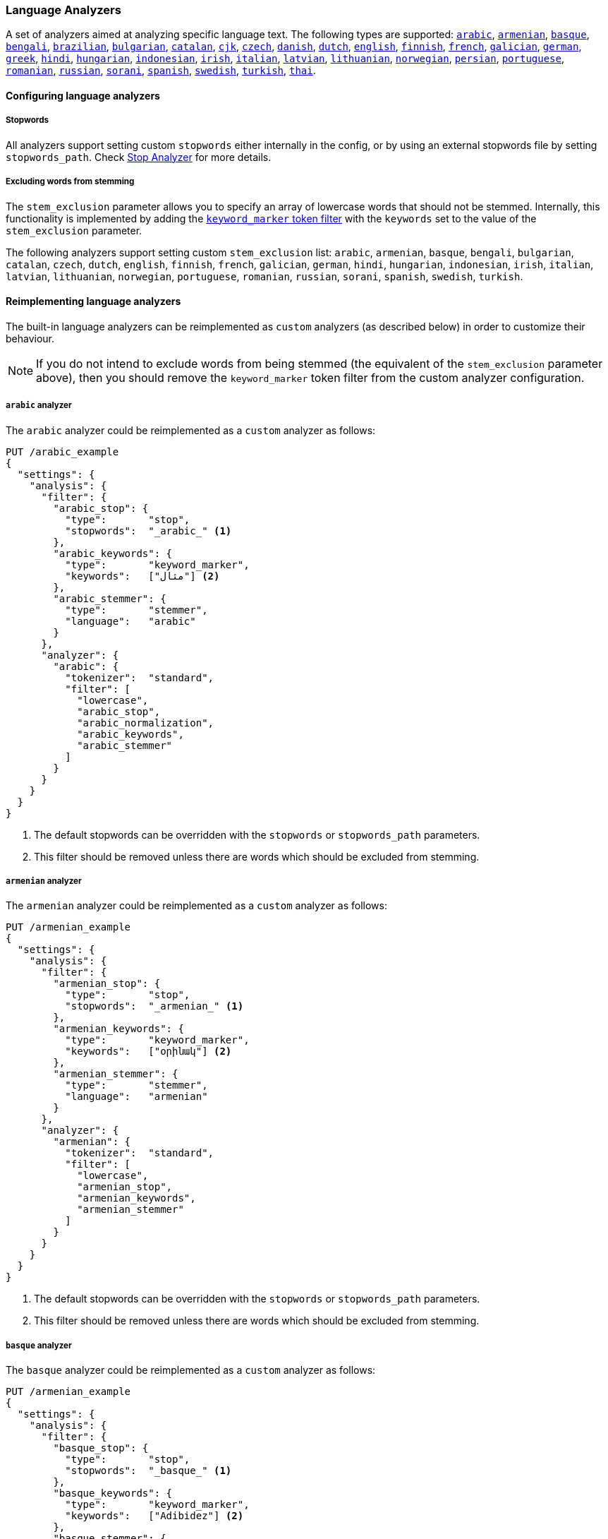 [[analysis-lang-analyzer]]
=== Language Analyzers

A set of analyzers aimed at analyzing specific language text. The
following types are supported:
<<arabic-analyzer,`arabic`>>,
<<armenian-analyzer,`armenian`>>,
<<basque-analyzer,`basque`>>,
<<bengali-analyzer,`bengali`>>,
<<brazilian-analyzer,`brazilian`>>,
<<bulgarian-analyzer,`bulgarian`>>,
<<catalan-analyzer,`catalan`>>,
<<cjk-analyzer,`cjk`>>,
<<czech-analyzer,`czech`>>,
<<danish-analyzer,`danish`>>,
<<dutch-analyzer,`dutch`>>,
<<english-analyzer,`english`>>,
<<finnish-analyzer,`finnish`>>,
<<french-analyzer,`french`>>,
<<galician-analyzer,`galician`>>,
<<german-analyzer,`german`>>,
<<greek-analyzer,`greek`>>,
<<hindi-analyzer,`hindi`>>,
<<hungarian-analyzer,`hungarian`>>,
<<indonesian-analyzer,`indonesian`>>,
<<irish-analyzer,`irish`>>,
<<italian-analyzer,`italian`>>,
<<latvian-analyzer,`latvian`>>,
<<lithuanian-analyzer,`lithuanian`>>,
<<norwegian-analyzer,`norwegian`>>,
<<persian-analyzer,`persian`>>,
<<portuguese-analyzer,`portuguese`>>,
<<romanian-analyzer,`romanian`>>,
<<russian-analyzer,`russian`>>,
<<sorani-analyzer,`sorani`>>,
<<spanish-analyzer,`spanish`>>,
<<swedish-analyzer,`swedish`>>,
<<turkish-analyzer,`turkish`>>,
<<thai-analyzer,`thai`>>.

==== Configuring language analyzers

===== Stopwords

All analyzers support setting custom `stopwords` either internally in
the config, or by using an external stopwords file by setting
`stopwords_path`. Check <<analysis-stop-analyzer,Stop Analyzer>> for
more details.

===== Excluding words from stemming

The `stem_exclusion` parameter allows you to specify an array
of lowercase words that should not be stemmed.  Internally, this
functionality is implemented by adding the
<<analysis-keyword-marker-tokenfilter,`keyword_marker` token filter>>
with the `keywords` set to the value of the `stem_exclusion` parameter.

The following analyzers support setting custom `stem_exclusion` list:
`arabic`, `armenian`, `basque`, `bengali`, `bulgarian`, `catalan`, `czech`,
`dutch`, `english`, `finnish`, `french`, `galician`,
`german`, `hindi`, `hungarian`, `indonesian`, `irish`, `italian`, `latvian`,
`lithuanian`, `norwegian`, `portuguese`, `romanian`, `russian`, `sorani`,
`spanish`, `swedish`, `turkish`.

==== Reimplementing language analyzers

The built-in language analyzers can be reimplemented as `custom` analyzers
(as described below) in order to customize their behaviour.

NOTE: If you do not intend to exclude words from being stemmed (the
equivalent of the `stem_exclusion` parameter above), then you should remove
the `keyword_marker` token filter from the custom analyzer configuration.

[[arabic-analyzer]]
===== `arabic` analyzer

The `arabic` analyzer could be reimplemented as a `custom` analyzer as follows:

[source,js]
----------------------------------------------------
PUT /arabic_example
{
  "settings": {
    "analysis": {
      "filter": {
        "arabic_stop": {
          "type":       "stop",
          "stopwords":  "_arabic_" <1>
        },
        "arabic_keywords": {
          "type":       "keyword_marker",
          "keywords":   ["مثال"] <2>
        },
        "arabic_stemmer": {
          "type":       "stemmer",
          "language":   "arabic"
        }
      },
      "analyzer": {
        "arabic": {
          "tokenizer":  "standard",
          "filter": [
            "lowercase",
            "arabic_stop",
            "arabic_normalization",
            "arabic_keywords",
            "arabic_stemmer"
          ]
        }
      }
    }
  }
}
----------------------------------------------------
// CONSOLE
<1> The default stopwords can be overridden with the `stopwords`
    or `stopwords_path` parameters.
<2> This filter should be removed unless there are words which should
    be excluded from stemming.

[[armenian-analyzer]]
===== `armenian` analyzer

The `armenian` analyzer could be reimplemented as a `custom` analyzer as follows:

[source,js]
----------------------------------------------------
PUT /armenian_example
{
  "settings": {
    "analysis": {
      "filter": {
        "armenian_stop": {
          "type":       "stop",
          "stopwords":  "_armenian_" <1>
        },
        "armenian_keywords": {
          "type":       "keyword_marker",
          "keywords":   ["օրինակ"] <2>
        },
        "armenian_stemmer": {
          "type":       "stemmer",
          "language":   "armenian"
        }
      },
      "analyzer": {
        "armenian": {
          "tokenizer":  "standard",
          "filter": [
            "lowercase",
            "armenian_stop",
            "armenian_keywords",
            "armenian_stemmer"
          ]
        }
      }
    }
  }
}
----------------------------------------------------
// CONSOLE
<1> The default stopwords can be overridden with the `stopwords`
    or `stopwords_path` parameters.
<2> This filter should be removed unless there are words which should
    be excluded from stemming.

[[basque-analyzer]]
===== `basque` analyzer

The `basque` analyzer could be reimplemented as a `custom` analyzer as follows:

[source,js]
----------------------------------------------------
PUT /armenian_example
{
  "settings": {
    "analysis": {
      "filter": {
        "basque_stop": {
          "type":       "stop",
          "stopwords":  "_basque_" <1>
        },
        "basque_keywords": {
          "type":       "keyword_marker",
          "keywords":   ["Adibidez"] <2>
        },
        "basque_stemmer": {
          "type":       "stemmer",
          "language":   "basque"
        }
      },
      "analyzer": {
        "basque": {
          "tokenizer":  "standard",
          "filter": [
            "lowercase",
            "basque_stop",
            "basque_keywords",
            "basque_stemmer"
          ]
        }
      }
    }
  }
}
----------------------------------------------------
// CONSOLE
<1> The default stopwords can be overridden with the `stopwords`
    or `stopwords_path` parameters.
<2> This filter should be removed unless there are words which should
    be excluded from stemming.

[[bengali-analyzer]]
===== `bengali` analyzer

The `bengali` analyzer could be reimplemented as a `custom` analyzer as follows:

[source,js]
----------------------------------------------------
PUT /bengali_example
{
  "settings": {
    "analysis": {
      "filter": {
        "bengali_stop": {
          "type":       "stop",
          "stopwords":  "_bengali_" <1>
        },
        "bengali_keywords": {
          "type":       "keyword_marker",
          "keywords":   ["উদাহরণ"] <2>
        },
        "bengali_stemmer": {
          "type":       "stemmer",
          "language":   "bengali"
        }
      },
      "analyzer": {
        "bengali": {
          "tokenizer":  "standard",
          "filter": [
            "lowercase",
            "indic_normalization",
            "bengali_normalization",
            "bengali_stop",
            "bengali_keywords",
            "bengali_stemmer"
          ]
        }
      }
    }
  }
}
----------------------------------------------------
// CONSOLE
<1> The default stopwords can be overridden with the `stopwords`
    or `stopwords_path` parameters.
<2> This filter should be removed unless there are words which should
    be excluded from stemming.

[[brazilian-analyzer]]
===== `brazilian` analyzer

The `brazilian` analyzer could be reimplemented as a `custom` analyzer as follows:

[source,js]
----------------------------------------------------
PUT /brazilian_example
{
  "settings": {
    "analysis": {
      "filter": {
        "brazilian_stop": {
          "type":       "stop",
          "stopwords":  "_brazilian_" <1>
        },
        "brazilian_keywords": {
          "type":       "keyword_marker",
          "keywords":   ["exemplo"] <2>
        },
        "brazilian_stemmer": {
          "type":       "stemmer",
          "language":   "brazilian"
        }
      },
      "analyzer": {
        "brazilian": {
          "tokenizer":  "standard",
          "filter": [
            "lowercase",
            "brazilian_stop",
            "brazilian_keywords",
            "brazilian_stemmer"
          ]
        }
      }
    }
  }
}
----------------------------------------------------
// CONSOLE
<1> The default stopwords can be overridden with the `stopwords`
    or `stopwords_path` parameters.
<2> This filter should be removed unless there are words which should
    be excluded from stemming.

[[bulgarian-analyzer]]
===== `bulgarian` analyzer

The `bulgarian` analyzer could be reimplemented as a `custom` analyzer as follows:

[source,js]
----------------------------------------------------
PUT /bulgarian_example
{
  "settings": {
    "analysis": {
      "filter": {
        "bulgarian_stop": {
          "type":       "stop",
          "stopwords":  "_bulgarian_" <1>
        },
        "bulgarian_keywords": {
          "type":       "keyword_marker",
          "keywords":   ["пример"] <2>
        },
        "bulgarian_stemmer": {
          "type":       "stemmer",
          "language":   "bulgarian"
        }
      },
      "analyzer": {
        "bulgarian": {
          "tokenizer":  "standard",
          "filter": [
            "lowercase",
            "bulgarian_stop",
            "bulgarian_keywords",
            "bulgarian_stemmer"
          ]
        }
      }
    }
  }
}
----------------------------------------------------
// CONSOLE
<1> The default stopwords can be overridden with the `stopwords`
    or `stopwords_path` parameters.
<2> This filter should be removed unless there are words which should
    be excluded from stemming.

[[catalan-analyzer]]
===== `catalan` analyzer

The `catalan` analyzer could be reimplemented as a `custom` analyzer as follows:

[source,js]
----------------------------------------------------
PUT /catalan_example
{
  "settings": {
    "analysis": {
      "filter": {
        "catalan_elision": {
          "type":       "elision",
          "articles":   [ "d", "l", "m", "n", "s", "t"]
        },
        "catalan_stop": {
          "type":       "stop",
          "stopwords":  "_catalan_" <1>
        },
        "catalan_keywords": {
          "type":       "keyword_marker",
          "keywords":   ["exemple"] <2>
        },
        "catalan_stemmer": {
          "type":       "stemmer",
          "language":   "catalan"
        }
      },
      "analyzer": {
        "catalan": {
          "tokenizer":  "standard",
          "filter": [
            "catalan_elision",
            "lowercase",
            "catalan_stop",
            "catalan_keywords",
            "catalan_stemmer"
          ]
        }
      }
    }
  }
}
----------------------------------------------------
// CONSOLE
<1> The default stopwords can be overridden with the `stopwords`
    or `stopwords_path` parameters.
<2> This filter should be removed unless there are words which should
    be excluded from stemming.

[[cjk-analyzer]]
===== `cjk` analyzer

The `cjk` analyzer could be reimplemented as a `custom` analyzer as follows:

[source,js]
----------------------------------------------------
PUT /cjk_example
{
  "settings": {
    "analysis": {
      "filter": {
        "english_stop": {
          "type":       "stop",
          "stopwords":  "_english_" <1>
        }
      },
      "analyzer": {
        "cjk": {
          "tokenizer":  "standard",
          "filter": [
            "cjk_width",
            "lowercase",
            "cjk_bigram",
            "english_stop"
          ]
        }
      }
    }
  }
}
----------------------------------------------------
// CONSOLE
<1> The default stopwords can be overridden with the `stopwords`
    or `stopwords_path` parameters.

[[czech-analyzer]]
===== `czech` analyzer

The `czech` analyzer could be reimplemented as a `custom` analyzer as follows:

[source,js]
----------------------------------------------------
PUT /czech_example
{
  "settings": {
    "analysis": {
      "filter": {
        "czech_stop": {
          "type":       "stop",
          "stopwords":  "_czech_" <1>
        },
        "czech_keywords": {
          "type":       "keyword_marker",
          "keywords":   ["příklad"] <2>
        },
        "czech_stemmer": {
          "type":       "stemmer",
          "language":   "czech"
        }
      },
      "analyzer": {
        "czech": {
          "tokenizer":  "standard",
          "filter": [
            "lowercase",
            "czech_stop",
            "czech_keywords",
            "czech_stemmer"
          ]
        }
      }
    }
  }
}
----------------------------------------------------
// CONSOLE
<1> The default stopwords can be overridden with the `stopwords`
    or `stopwords_path` parameters.
<2> This filter should be removed unless there are words which should
    be excluded from stemming.

[[danish-analyzer]]
===== `danish` analyzer

The `danish` analyzer could be reimplemented as a `custom` analyzer as follows:

[source,js]
----------------------------------------------------
PUT /danish_example
{
  "settings": {
    "analysis": {
      "filter": {
        "danish_stop": {
          "type":       "stop",
          "stopwords":  "_danish_" <1>
        },
        "danish_keywords": {
          "type":       "keyword_marker",
          "keywords":   ["eksempel"] <2>
        },
        "danish_stemmer": {
          "type":       "stemmer",
          "language":   "danish"
        }
      },
      "analyzer": {
        "danish": {
          "tokenizer":  "standard",
          "filter": [
            "lowercase",
            "danish_stop",
            "danish_keywords",
            "danish_stemmer"
          ]
        }
      }
    }
  }
}
----------------------------------------------------
// CONSOLE
<1> The default stopwords can be overridden with the `stopwords`
    or `stopwords_path` parameters.
<2> This filter should be removed unless there are words which should
    be excluded from stemming.

[[dutch-analyzer]]
===== `dutch` analyzer

The `dutch` analyzer could be reimplemented as a `custom` analyzer as follows:

[source,js]
----------------------------------------------------
PUT /detch_example
{
  "settings": {
    "analysis": {
      "filter": {
        "dutch_stop": {
          "type":       "stop",
          "stopwords":  "_dutch_" <1>
        },
        "dutch_keywords": {
          "type":       "keyword_marker",
          "keywords":   ["voorbeeld"] <2>
        },
        "dutch_stemmer": {
          "type":       "stemmer",
          "language":   "dutch"
        },
        "dutch_override": {
          "type":       "stemmer_override",
          "rules": [
            "fiets=>fiets",
            "bromfiets=>bromfiets",
            "ei=>eier",
            "kind=>kinder"
          ]
        }
      },
      "analyzer": {
        "dutch": {
          "tokenizer":  "standard",
          "filter": [
            "lowercase",
            "dutch_stop",
            "dutch_keywords",
            "dutch_override",
            "dutch_stemmer"
          ]
        }
      }
    }
  }
}
----------------------------------------------------
// CONSOLE
<1> The default stopwords can be overridden with the `stopwords`
    or `stopwords_path` parameters.
<2> This filter should be removed unless there are words which should
    be excluded from stemming.

[[english-analyzer]]
===== `english` analyzer

The `english` analyzer could be reimplemented as a `custom` analyzer as follows:

[source,js]
----------------------------------------------------
PUT /english_example
{
  "settings": {
    "analysis": {
      "filter": {
        "english_stop": {
          "type":       "stop",
          "stopwords":  "_english_" <1>
        },
        "english_keywords": {
          "type":       "keyword_marker",
          "keywords":   ["example"] <2>
        },
        "english_stemmer": {
          "type":       "stemmer",
          "language":   "english"
        },
        "english_possessive_stemmer": {
          "type":       "stemmer",
          "language":   "possessive_english"
        }
      },
      "analyzer": {
        "english": {
          "tokenizer":  "standard",
          "filter": [
            "english_possessive_stemmer",
            "lowercase",
            "english_stop",
            "english_keywords",
            "english_stemmer"
          ]
        }
      }
    }
  }
}
----------------------------------------------------
// CONSOLE
<1> The default stopwords can be overridden with the `stopwords`
    or `stopwords_path` parameters.
<2> This filter should be removed unless there are words which should
    be excluded from stemming.

[[finnish-analyzer]]
===== `finnish` analyzer

The `finnish` analyzer could be reimplemented as a `custom` analyzer as follows:

[source,js]
----------------------------------------------------
PUT /finnish_example
{
  "settings": {
    "analysis": {
      "filter": {
        "finnish_stop": {
          "type":       "stop",
          "stopwords":  "_finnish_" <1>
        },
        "finnish_keywords": {
          "type":       "keyword_marker",
          "keywords":   ["esimerkki"] <2>
        },
        "finnish_stemmer": {
          "type":       "stemmer",
          "language":   "finnish"
        }
      },
      "analyzer": {
        "finnish": {
          "tokenizer":  "standard",
          "filter": [
            "lowercase",
            "finnish_stop",
            "finnish_keywords",
            "finnish_stemmer"
          ]
        }
      }
    }
  }
}
----------------------------------------------------
// CONSOLE
<1> The default stopwords can be overridden with the `stopwords`
    or `stopwords_path` parameters.
<2> This filter should be removed unless there are words which should
    be excluded from stemming.

[[french-analyzer]]
===== `french` analyzer

The `french` analyzer could be reimplemented as a `custom` analyzer as follows:

[source,js]
----------------------------------------------------
PUT /french_example
{
  "settings": {
    "analysis": {
      "filter": {
        "french_elision": {
          "type":         "elision",
          "articles_case": true,
          "articles": [
              "l", "m", "t", "qu", "n", "s",
              "j", "d", "c", "jusqu", "quoiqu",
              "lorsqu", "puisqu"
            ]
        },
        "french_stop": {
          "type":       "stop",
          "stopwords":  "_french_" <1>
        },
        "french_keywords": {
          "type":       "keyword_marker",
          "keywords":   ["Exemple"] <2>
        },
        "french_stemmer": {
          "type":       "stemmer",
          "language":   "light_french"
        }
      },
      "analyzer": {
        "french": {
          "tokenizer":  "standard",
          "filter": [
            "french_elision",
            "lowercase",
            "french_stop",
            "french_keywords",
            "french_stemmer"
          ]
        }
      }
    }
  }
}
----------------------------------------------------
// CONSOLE
<1> The default stopwords can be overridden with the `stopwords`
    or `stopwords_path` parameters.
<2> This filter should be removed unless there are words which should
    be excluded from stemming.

[[galician-analyzer]]
===== `galician` analyzer

The `galician` analyzer could be reimplemented as a `custom` analyzer as follows:

[source,js]
----------------------------------------------------
PUT /galician_example
{
  "settings": {
    "analysis": {
      "filter": {
        "galician_stop": {
          "type":       "stop",
          "stopwords":  "_galician_" <1>
        },
        "galician_keywords": {
          "type":       "keyword_marker",
          "keywords":   ["exemplo"] <2>
        },
        "galician_stemmer": {
          "type":       "stemmer",
          "language":   "galician"
        }
      },
      "analyzer": {
        "galician": {
          "tokenizer":  "standard",
          "filter": [
            "lowercase",
            "galician_stop",
            "galician_keywords",
            "galician_stemmer"
          ]
        }
      }
    }
  }
}
----------------------------------------------------
// CONSOLE
<1> The default stopwords can be overridden with the `stopwords`
    or `stopwords_path` parameters.
<2> This filter should be removed unless there are words which should
    be excluded from stemming.

[[german-analyzer]]
===== `german` analyzer

The `german` analyzer could be reimplemented as a `custom` analyzer as follows:

[source,js]
----------------------------------------------------
PUT /german_example
{
  "settings": {
    "analysis": {
      "filter": {
        "german_stop": {
          "type":       "stop",
          "stopwords":  "_german_" <1>
        },
        "german_keywords": {
          "type":       "keyword_marker",
          "keywords":   ["Beispiel"] <2>
        },
        "german_stemmer": {
          "type":       "stemmer",
          "language":   "light_german"
        }
      },
      "analyzer": {
        "german": {
          "tokenizer":  "standard",
          "filter": [
            "lowercase",
            "german_stop",
            "german_keywords",
            "german_normalization",
            "german_stemmer"
          ]
        }
      }
    }
  }
}
----------------------------------------------------
// CONSOLE
<1> The default stopwords can be overridden with the `stopwords`
    or `stopwords_path` parameters.
<2> This filter should be removed unless there are words which should
    be excluded from stemming.

[[greek-analyzer]]
===== `greek` analyzer

The `greek` analyzer could be reimplemented as a `custom` analyzer as follows:

[source,js]
----------------------------------------------------
PUT /greek_example
{
  "settings": {
    "analysis": {
      "filter": {
        "greek_stop": {
          "type":       "stop",
          "stopwords":  "_greek_" <1>
        },
        "greek_lowercase": {
          "type":       "lowercase",
          "language":   "greek"
        },
        "greek_keywords": {
          "type":       "keyword_marker",
          "keywords":   ["παράδειγμα"] <2>
        },
        "greek_stemmer": {
          "type":       "stemmer",
          "language":   "greek"
        }
      },
      "analyzer": {
        "greek": {
          "tokenizer":  "standard",
          "filter": [
            "greek_lowercase",
            "greek_stop",
            "greek_keywords",
            "greek_stemmer"
          ]
        }
      }
    }
  }
}
----------------------------------------------------
// CONSOLE
<1> The default stopwords can be overridden with the `stopwords`
    or `stopwords_path` parameters.
<2> This filter should be removed unless there are words which should
    be excluded from stemming.

[[hindi-analyzer]]
===== `hindi` analyzer

The `hindi` analyzer could be reimplemented as a `custom` analyzer as follows:

[source,js]
----------------------------------------------------
PUT /hindi_example
{
  "settings": {
    "analysis": {
      "filter": {
        "hindi_stop": {
          "type":       "stop",
          "stopwords":  "_hindi_" <1>
        },
        "hindi_keywords": {
          "type":       "keyword_marker",
          "keywords":   ["उदाहरण"] <2>
        },
        "hindi_stemmer": {
          "type":       "stemmer",
          "language":   "hindi"
        }
      },
      "analyzer": {
        "hindi": {
          "tokenizer":  "standard",
          "filter": [
            "lowercase",
            "indic_normalization",
            "hindi_normalization",
            "hindi_stop",
            "hindi_keywords",
            "hindi_stemmer"
          ]
        }
      }
    }
  }
}
----------------------------------------------------
// CONSOLE
<1> The default stopwords can be overridden with the `stopwords`
    or `stopwords_path` parameters.
<2> This filter should be removed unless there are words which should
    be excluded from stemming.

[[hungarian-analyzer]]
===== `hungarian` analyzer

The `hungarian` analyzer could be reimplemented as a `custom` analyzer as follows:

[source,js]
----------------------------------------------------
PUT /hungarian_example
{
  "settings": {
    "analysis": {
      "filter": {
        "hungarian_stop": {
          "type":       "stop",
          "stopwords":  "_hungarian_" <1>
        },
        "hungarian_keywords": {
          "type":       "keyword_marker",
          "keywords":   ["példa"] <2>
        },
        "hungarian_stemmer": {
          "type":       "stemmer",
          "language":   "hungarian"
        }
      },
      "analyzer": {
        "hungarian": {
          "tokenizer":  "standard",
          "filter": [
            "lowercase",
            "hungarian_stop",
            "hungarian_keywords",
            "hungarian_stemmer"
          ]
        }
      }
    }
  }
}
----------------------------------------------------
// CONSOLE
<1> The default stopwords can be overridden with the `stopwords`
    or `stopwords_path` parameters.
<2> This filter should be removed unless there are words which should
    be excluded from stemming.


[[indonesian-analyzer]]
===== `indonesian` analyzer

The `indonesian` analyzer could be reimplemented as a `custom` analyzer as follows:

[source,js]
----------------------------------------------------
PUT /indonesian_example
{
  "settings": {
    "analysis": {
      "filter": {
        "indonesian_stop": {
          "type":       "stop",
          "stopwords":  "_indonesian_" <1>
        },
        "indonesian_keywords": {
          "type":       "keyword_marker",
          "keywords":   ["contoh"] <2>
        },
        "indonesian_stemmer": {
          "type":       "stemmer",
          "language":   "indonesian"
        }
      },
      "analyzer": {
        "indonesian": {
          "tokenizer":  "standard",
          "filter": [
            "lowercase",
            "indonesian_stop",
            "indonesian_keywords",
            "indonesian_stemmer"
          ]
        }
      }
    }
  }
}
----------------------------------------------------
// CONSOLE
<1> The default stopwords can be overridden with the `stopwords`
    or `stopwords_path` parameters.
<2> This filter should be removed unless there are words which should
    be excluded from stemming.

[[irish-analyzer]]
===== `irish` analyzer

The `irish` analyzer could be reimplemented as a `custom` analyzer as follows:

[source,js]
----------------------------------------------------
PUT /irish_example
{
  "settings": {
    "analysis": {
      "filter": {
        "irish_elision": {
          "type":       "elision",
          "articles": [ "h", "n", "t" ]
        },
        "irish_stop": {
          "type":       "stop",
          "stopwords":  "_irish_" <1>
        },
        "irish_lowercase": {
          "type":       "lowercase",
          "language":   "irish"
        },
        "irish_keywords": {
          "type":       "keyword_marker",
          "keywords":   ["sampla"] <2>
        },
        "irish_stemmer": {
          "type":       "stemmer",
          "language":   "irish"
        }
      },
      "analyzer": {
        "irish": {
          "tokenizer":  "standard",
          "filter": [
            "irish_stop",
            "irish_elision",
            "irish_lowercase",
            "irish_keywords",
            "irish_stemmer"
          ]
        }
      }
    }
  }
}
----------------------------------------------------
// CONSOLE
<1> The default stopwords can be overridden with the `stopwords`
    or `stopwords_path` parameters.
<2> This filter should be removed unless there are words which should
    be excluded from stemming.

[[italian-analyzer]]
===== `italian` analyzer

The `italian` analyzer could be reimplemented as a `custom` analyzer as follows:

[source,js]
----------------------------------------------------
PUT /italian_example
{
  "settings": {
    "analysis": {
      "filter": {
        "italian_elision": {
          "type": "elision",
          "articles": [
                "c", "l", "all", "dall", "dell",
                "nell", "sull", "coll", "pell",
                "gl", "agl", "dagl", "degl", "negl",
                "sugl", "un", "m", "t", "s", "v", "d"
          ]
        },
        "italian_stop": {
          "type":       "stop",
          "stopwords":  "_italian_" <1>
        },
        "italian_keywords": {
          "type":       "keyword_marker",
          "keywords":   ["esempio"] <2>
        },
        "italian_stemmer": {
          "type":       "stemmer",
          "language":   "light_italian"
        }
      },
      "analyzer": {
        "italian": {
          "tokenizer":  "standard",
          "filter": [
            "italian_elision",
            "lowercase",
            "italian_stop",
            "italian_keywords",
            "italian_stemmer"
          ]
        }
      }
    }
  }
}
----------------------------------------------------
// CONSOLE
<1> The default stopwords can be overridden with the `stopwords`
    or `stopwords_path` parameters.
<2> This filter should be removed unless there are words which should
    be excluded from stemming.

[[latvian-analyzer]]
===== `latvian` analyzer

The `latvian` analyzer could be reimplemented as a `custom` analyzer as follows:

[source,js]
----------------------------------------------------
PUT /latvian_example
{
  "settings": {
    "analysis": {
      "filter": {
        "latvian_stop": {
          "type":       "stop",
          "stopwords":  "_latvian_" <1>
        },
        "latvian_keywords": {
          "type":       "keyword_marker",
          "keywords":   ["piemērs"] <2>
        },
        "latvian_stemmer": {
          "type":       "stemmer",
          "language":   "latvian"
        }
      },
      "analyzer": {
        "latvian": {
          "tokenizer":  "standard",
          "filter": [
            "lowercase",
            "latvian_stop",
            "latvian_keywords",
            "latvian_stemmer"
          ]
        }
      }
    }
  }
}
----------------------------------------------------
// CONSOLE
<1> The default stopwords can be overridden with the `stopwords`
    or `stopwords_path` parameters.
<2> This filter should be removed unless there are words which should
    be excluded from stemming.

[[lithuanian-analyzer]]
===== `lithuanian` analyzer

The `lithuanian` analyzer could be reimplemented as a `custom` analyzer as follows:

[source,js]
----------------------------------------------------
PUT /lithuanian_example
{
  "settings": {
    "analysis": {
      "filter": {
        "lithuanian_stop": {
          "type":       "stop",
          "stopwords":  "_lithuanian_" <1>
        },
        "lithuanian_keywords": {
          "type":       "keyword_marker",
          "keywords":   ["pavyzdys"] <2>
        },
        "lithuanian_stemmer": {
          "type":       "stemmer",
          "language":   "lithuanian"
        }
      },
      "analyzer": {
        "lithuanian": {
          "tokenizer":  "standard",
          "filter": [
            "lowercase",
            "lithuanian_stop",
            "lithuanian_keywords",
            "lithuanian_stemmer"
          ]
        }
      }
    }
  }
}
----------------------------------------------------
// CONSOLE
<1> The default stopwords can be overridden with the `stopwords`
    or `stopwords_path` parameters.
<2> This filter should be removed unless there are words which should
    be excluded from stemming.

[[norwegian-analyzer]]
===== `norwegian` analyzer

The `norwegian` analyzer could be reimplemented as a `custom` analyzer as follows:

[source,js]
----------------------------------------------------
PUT /norwegian_example
{
  "settings": {
    "analysis": {
      "filter": {
        "norwegian_stop": {
          "type":       "stop",
          "stopwords":  "_norwegian_" <1>
        },
        "norwegian_keywords": {
          "type":       "keyword_marker",
          "keywords":   ["eksempel"] <2>
        },
        "norwegian_stemmer": {
          "type":       "stemmer",
          "language":   "norwegian"
        }
      },
      "analyzer": {
        "norwegian": {
          "tokenizer":  "standard",
          "filter": [
            "lowercase",
            "norwegian_stop",
            "norwegian_keywords",
            "norwegian_stemmer"
          ]
        }
      }
    }
  }
}
----------------------------------------------------
// CONSOLE
<1> The default stopwords can be overridden with the `stopwords`
    or `stopwords_path` parameters.
<2> This filter should be removed unless there are words which should
    be excluded from stemming.

[[persian-analyzer]]
===== `persian` analyzer

The `persian` analyzer could be reimplemented as a `custom` analyzer as follows:

[source,js]
----------------------------------------------------
PUT /persian_example
{
  "settings": {
    "analysis": {
      "char_filter": {
        "zero_width_spaces": {
            "type":       "mapping",
            "mappings": [ "\\u200C=> "] <1>
        }
      },
      "filter": {
        "persian_stop": {
          "type":       "stop",
          "stopwords":  "_persian_" <2>
        }
      },
      "analyzer": {
        "persian": {
          "tokenizer":     "standard",
          "char_filter": [ "zero_width_spaces" ],
          "filter": [
            "lowercase",
            "arabic_normalization",
            "persian_normalization",
            "persian_stop"
          ]
        }
      }
    }
  }
}
----------------------------------------------------
// CONSOLE
<1> Replaces zero-width non-joiners with an ASCII space.
<2> The default stopwords can be overridden with the `stopwords`
    or `stopwords_path` parameters.

[[portuguese-analyzer]]
===== `portuguese` analyzer

The `portuguese` analyzer could be reimplemented as a `custom` analyzer as follows:

[source,js]
----------------------------------------------------
PUT /portuguese_example
{
  "settings": {
    "analysis": {
      "filter": {
        "portuguese_stop": {
          "type":       "stop",
          "stopwords":  "_portuguese_" <1>
        },
        "portuguese_keywords": {
          "type":       "keyword_marker",
          "keywords":   ["exemplo"] <2>
        },
        "portuguese_stemmer": {
          "type":       "stemmer",
          "language":   "light_portuguese"
        }
      },
      "analyzer": {
        "portuguese": {
          "tokenizer":  "standard",
          "filter": [
            "lowercase",
            "portuguese_stop",
            "portuguese_keywords",
            "portuguese_stemmer"
          ]
        }
      }
    }
  }
}
----------------------------------------------------
// CONSOLE
<1> The default stopwords can be overridden with the `stopwords`
    or `stopwords_path` parameters.
<2> This filter should be removed unless there are words which should
    be excluded from stemming.

[[romanian-analyzer]]
===== `romanian` analyzer

The `romanian` analyzer could be reimplemented as a `custom` analyzer as follows:

[source,js]
----------------------------------------------------
PUT /romanian_example
{
  "settings": {
    "analysis": {
      "filter": {
        "romanian_stop": {
          "type":       "stop",
          "stopwords":  "_romanian_" <1>
        },
        "romanian_keywords": {
          "type":       "keyword_marker",
          "keywords":   ["exemplu"] <2>
        },
        "romanian_stemmer": {
          "type":       "stemmer",
          "language":   "romanian"
        }
      },
      "analyzer": {
        "romanian": {
          "tokenizer":  "standard",
          "filter": [
            "lowercase",
            "romanian_stop",
            "romanian_keywords",
            "romanian_stemmer"
          ]
        }
      }
    }
  }
}
----------------------------------------------------
// CONSOLE
<1> The default stopwords can be overridden with the `stopwords`
    or `stopwords_path` parameters.
<2> This filter should be removed unless there are words which should
    be excluded from stemming.


[[russian-analyzer]]
===== `russian` analyzer

The `russian` analyzer could be reimplemented as a `custom` analyzer as follows:

[source,js]
----------------------------------------------------
PUT /russian_example
{
  "settings": {
    "analysis": {
      "filter": {
        "russian_stop": {
          "type":       "stop",
          "stopwords":  "_russian_" <1>
        },
        "russian_keywords": {
          "type":       "keyword_marker",
          "keywords":   ["пример"] <2>
        },
        "russian_stemmer": {
          "type":       "stemmer",
          "language":   "russian"
        }
      },
      "analyzer": {
        "russian": {
          "tokenizer":  "standard",
          "filter": [
            "lowercase",
            "russian_stop",
            "russian_keywords",
            "russian_stemmer"
          ]
        }
      }
    }
  }
}
----------------------------------------------------
// CONSOLE
<1> The default stopwords can be overridden with the `stopwords`
    or `stopwords_path` parameters.
<2> This filter should be removed unless there are words which should
    be excluded from stemming.

[[sorani-analyzer]]
===== `sorani` analyzer

The `sorani` analyzer could be reimplemented as a `custom` analyzer as follows:

[source,js]
----------------------------------------------------
PUT /sorani_example
{
  "settings": {
    "analysis": {
      "filter": {
        "sorani_stop": {
          "type":       "stop",
          "stopwords":  "_sorani_" <1>
        },
        "sorani_keywords": {
          "type":       "keyword_marker",
          "keywords":   ["mînak"] <2>
        },
        "sorani_stemmer": {
          "type":       "stemmer",
          "language":   "sorani"
        }
      },
      "analyzer": {
        "sorani": {
          "tokenizer":  "standard",
          "filter": [
            "sorani_normalization",
            "lowercase",
            "sorani_stop",
            "sorani_keywords",
            "sorani_stemmer"
          ]
        }
      }
    }
  }
}
----------------------------------------------------
// CONSOLE
<1> The default stopwords can be overridden with the `stopwords`
    or `stopwords_path` parameters.
<2> This filter should be removed unless there are words which should
    be excluded from stemming.

[[spanish-analyzer]]
===== `spanish` analyzer

The `spanish` analyzer could be reimplemented as a `custom` analyzer as follows:

[source,js]
----------------------------------------------------
PUT /spanish_example
{
  "settings": {
    "analysis": {
      "filter": {
        "spanish_stop": {
          "type":       "stop",
          "stopwords":  "_spanish_" <1>
        },
        "spanish_keywords": {
          "type":       "keyword_marker",
          "keywords":   ["ejemplo"] <2>
        },
        "spanish_stemmer": {
          "type":       "stemmer",
          "language":   "light_spanish"
        }
      },
      "analyzer": {
        "spanish": {
          "tokenizer":  "standard",
          "filter": [
            "lowercase",
            "spanish_stop",
            "spanish_keywords",
            "spanish_stemmer"
          ]
        }
      }
    }
  }
}
----------------------------------------------------
// CONSOLE
<1> The default stopwords can be overridden with the `stopwords`
    or `stopwords_path` parameters.
<2> This filter should be removed unless there are words which should
    be excluded from stemming.

[[swedish-analyzer]]
===== `swedish` analyzer

The `swedish` analyzer could be reimplemented as a `custom` analyzer as follows:

[source,js]
----------------------------------------------------
PUT /swidish_example
{
  "settings": {
    "analysis": {
      "filter": {
        "swedish_stop": {
          "type":       "stop",
          "stopwords":  "_swedish_" <1>
        },
        "swedish_keywords": {
          "type":       "keyword_marker",
          "keywords":   ["exempel"] <2>
        },
        "swedish_stemmer": {
          "type":       "stemmer",
          "language":   "swedish"
        }
      },
      "analyzer": {
        "swedish": {
          "tokenizer":  "standard",
          "filter": [
            "lowercase",
            "swedish_stop",
            "swedish_keywords",
            "swedish_stemmer"
          ]
        }
      }
    }
  }
}
----------------------------------------------------
// CONSOLE
<1> The default stopwords can be overridden with the `stopwords`
    or `stopwords_path` parameters.
<2> This filter should be removed unless there are words which should
    be excluded from stemming.

[[turkish-analyzer]]
===== `turkish` analyzer

The `turkish` analyzer could be reimplemented as a `custom` analyzer as follows:

[source,js]
----------------------------------------------------
PUT /turkish_example
{
  "settings": {
    "analysis": {
      "filter": {
        "turkish_stop": {
          "type":       "stop",
          "stopwords":  "_turkish_" <1>
        },
        "turkish_lowercase": {
          "type":       "lowercase",
          "language":   "turkish"
        },
        "turkish_keywords": {
          "type":       "keyword_marker",
          "keywords":   ["örnek"] <2>
        },
        "turkish_stemmer": {
          "type":       "stemmer",
          "language":   "turkish"
        }
      },
      "analyzer": {
        "turkish": {
          "tokenizer":  "standard",
          "filter": [
            "apostrophe",
            "turkish_lowercase",
            "turkish_stop",
            "turkish_keywords",
            "turkish_stemmer"
          ]
        }
      }
    }
  }
}
----------------------------------------------------
// CONSOLE
<1> The default stopwords can be overridden with the `stopwords`
    or `stopwords_path` parameters.
<2> This filter should be removed unless there are words which should
    be excluded from stemming.

[[thai-analyzer]]
===== `thai` analyzer

The `thai` analyzer could be reimplemented as a `custom` analyzer as follows:

[source,js]
----------------------------------------------------
PUT /thai_example
{
  "settings": {
    "analysis": {
      "filter": {
        "thai_stop": {
          "type":       "stop",
          "stopwords":  "_thai_" <1>
        }
      },
      "analyzer": {
        "thai": {
          "tokenizer":  "thai",
          "filter": [
            "lowercase",
            "thai_stop"
          ]
        }
      }
    }
  }
}
----------------------------------------------------
// CONSOLE
<1> The default stopwords can be overridden with the `stopwords`
    or `stopwords_path` parameters.
